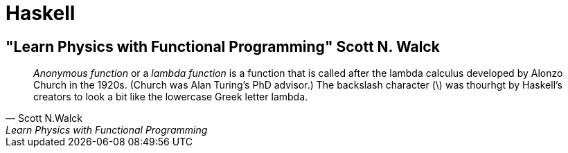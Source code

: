 = Haskell

== "Learn Physics with Functional Programming" Scott N. Walck

"_Anonymous function_ or a _lambda function_ is a function that is called after the lambda calculus developed by Alonzo Church in the 1920s. (Church was Alan Turing's PhD advisor.) The backslash character (\) was thourhgt by Haskell's creators to look a bit like the lowercase Greek letter lambda."
-- Scott N.Walck, Learn Physics with Functional Programming 


